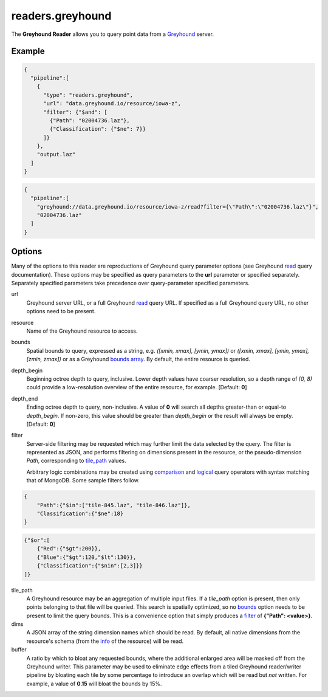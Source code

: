 .. _readers.greyhound:

readers.greyhound
=================

The **Greyhound Reader** allows you to query point data from a `Greyhound`_
server.

.. plugin::

Example
-------

.. code-block:: json

    {
      "pipeline":[
        {
          "type": "readers.greyhound",
          "url": "data.greyhound.io/resource/iowa-z",
          "filter": {"$and": [
            {"Path": "02004736.laz"},
            {"Classification": {"$ne": 7}}
          ]}
        },
        "output.laz"
      ]
    }

.. code-block:: json

    {
      "pipeline":[
        "greyhound://data.greyhound.io/resource/iowa-z/read?filter={\"Path\":\"02004736.laz\"}",
        "02004736.laz"
      ]
    }

Options
-------

Many of the options to this reader are reproductions of Greyhound query parameter options (see Greyhound `read`_ query documentation).  These options may be specified as query parameters to the **url** parameter or specified separately.  Separately specified parameters take precedence over query-parameter specified parameters.

_`url`
  Greyhound server URL, or a full Greyhound `read`_ query URL.  If specified as a full Greyhound query URL, no other options need to be present.

_`resource`
  Name of the Greyhound resource to access.

_`bounds`
  Spatial bounds to query, expressed as a string, e.g.
  *([xmin, xmax], [ymin, ymax])* or
  *([xmin, xmax], [ymin, ymax], [zmin, zmax])* or as a Greyhound `bounds array`_.  By default, the entire resource is queried.

_`depth_begin`
  Beginning octree depth to query, inclusive.  Lower depth values have coarser
  resolution, so a depth range of *[0, 8)* could provide a low-resolution
  overview of the entire resource, for example.  [Default: **0**]

_`depth_end`
  Ending octree depth to query, non-inclusive.  A value of **0** will search all
  depths greater-than or equal-to *depth_begin*.  If non-zero, this value should
  be greater than *depth_begin* or the result will always be empty.
  [Default: **0**]

_`filter`
  Server-side filtering may be requested which may further limit the data
  selected by the query.  The filter is represented as JSON, and performs
  filtering on dimensions present in the resource, or the pseudo-dimension
  *Path*, corresponding to `tile_path`_ values.

  Arbitrary logic combinations may be created using `comparison`_ and
  `logical`_ query operators with syntax matching that of MongoDB.  Some sample
  filters follow.

.. code-block:: json

    {
        "Path":{"$in":["tile-845.laz", "tile-846.laz"]},
        "Classification":{"$ne":18}
    }

.. code-block:: json

    {"$or":[
        {"Red":{"$gt":200}},
        {"Blue":{"$gt":120,"$lt":130}},
        {"Classification":{"$nin":[2,3]}}
    ]}


_`tile_path`
  A Greyhound resource may be an aggregation of multiple input files.  If a
  *tile_path* option is present, then only points belonging to that file will
  be queried.  This search is spatially optimized, so no `bounds`_ option needs
  to be present to limit the query bounds.  This is a convenience option that
  simply produces a `filter`_ of **{"Path": <value>}**.

_`dims`
  A JSON array of the string dimension names which should be read.  By default,
  all native dimensions from the resource's schema (from the `info`_ of the
  resource) will be read.

_`buffer`
  A ratio by which to bloat any requested bounds, where the additional enlarged
  area will be masked off from the Greyhound writer.  This parameter may be used
  to eliminate edge effects from a tiled Greyhound reader/writer pipeline by
  bloating each tile by some percentage to introduce an overlap which will be
  read but *not* written.  For example, a value of **0.15** will bloat the
  bounds by 15%.

.. _Greyhound: https://github.com/hobu/greyhound
.. _bounds array: https://github.com/hobu/greyhound/blob/master/doc/clientDevelopment.rst#bounds-option
.. _info: https://greyhound.io/clientDevelopment.html#the-info-query
.. _read: https://greyhound.io/clientDevelopment.html#the-read-query
.. _comparison: https://docs.mongodb.com/manual/reference/operator/query-comparison/
.. _logical: https://docs.mongodb.com/manual/reference/operator/query-logical/

